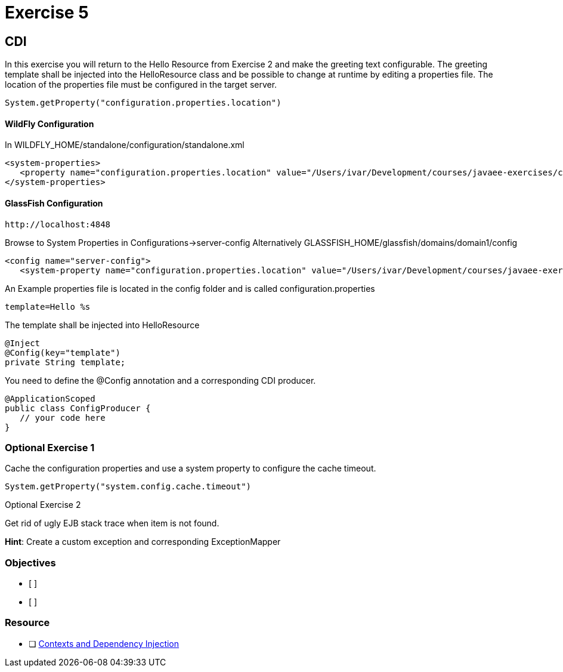 = Exercise 5

== CDI

In this exercise you will return to the Hello Resource from Exercise 2 and make the greeting text configurable. The greeting template shall be 
injected into the HelloResource class and be possible to change at runtime by editing a properties file.
The location of the properties file must be configured in the target server.

 System.getProperty("configuration.properties.location")

==== WildFly Configuration

In WILDFLY_HOME/standalone/configuration/standalone.xml

 <system-properties>
    <property name="configuration.properties.location" value="/Users/ivar/Development/courses/javaee-exercises/config/configuration.properties"/>
 </system-properties>

==== GlassFish Configuration

 http://localhost:4848

Browse to System Properties in Configurations->server-config
Alternatively
GLASSFISH_HOME/glassfish/domains/domain1/config

 <config name="server-config">
    <system-property name="configuration.properties.location" value="/Users/ivar/Development/courses/javaee-exercises/config/configuration.properties"></system-property>


An Example properties file is located in the config folder and is called configuration.properties

 template=Hello %s

The template shall be injected into HelloResource

 @Inject
 @Config(key="template")
 private String template;

You need to define the @Config annotation and a corresponding CDI producer.
 
 @ApplicationScoped
 public class ConfigProducer {
    // your code here
 }

=== Optional Exercise 1

Cache the configuration properties and use a system property to configure the cache timeout.

 System.getProperty("system.config.cache.timeout")

Optional Exercise 2

Get rid of ugly EJB stack trace when item is not found.

*Hint*: Create a custom exception and corresponding ExceptionMapper

=== Objectives

- [ ] 
- [ ] 

=== Resource

- [ ] https://docs.oracle.com/javaee/7/tutorial/partcdi.htm#GJBNR[Contexts and Dependency Injection]
